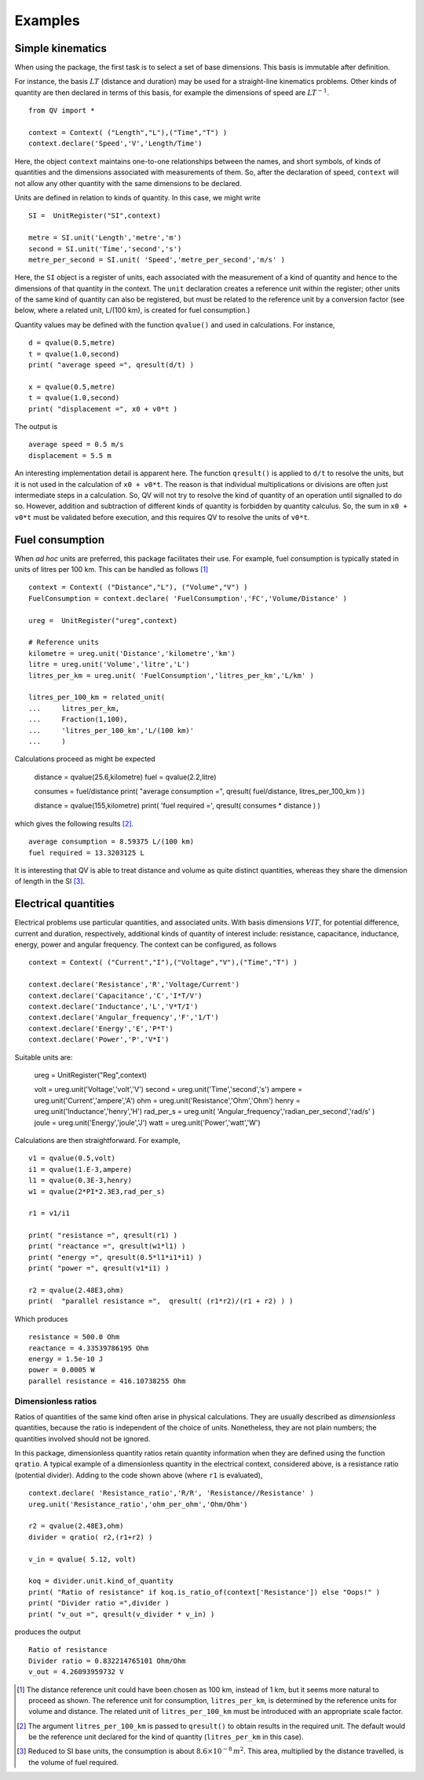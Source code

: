 .. _examples:

********
Examples
********

Simple kinematics
=================

When using the package, the first task is to select a set of base dimensions. This basis is immutable after definition. 

For instance, the basis :math:`LT` (distance and duration) may be used for a straight-line kinematics problems. Other kinds of quantity are then declared in terms of this basis, for example the dimensions of speed are :math:`LT^{-1}`. ::

    from QV import *
    
    context = Context( ("Length","L"),("Time","T") )
    context.declare('Speed','V','Length/Time')

Here, the object ``context`` maintains one-to-one relationships between the names, and short symbols, of kinds of quantities and the dimensions associated with measurements of them. So, after the declaration of speed, ``context`` will not allow any other quantity with the same dimensions to be declared. 

Units are defined in relation to kinds of quantity. In this case, we might write ::

    SI =  UnitRegister("SI",context)

    metre = SI.unit('Length','metre','m') 
    second = SI.unit('Time','second','s') 
    metre_per_second = SI.unit( 'Speed','metre_per_second','m/s' )

Here, the ``SI`` object is a register of units, each associated with the measurement of a kind of quantity and hence to the dimensions of that quantity in the context. The ``unit`` declaration creates a reference unit within the register; other units of the same kind of quantity can also be registered, but must be related to the reference unit by a conversion factor (see below, where a related unit, L/(100 km), is created for fuel consumption.)

Quantity values may be defined with the function ``qvalue()`` and used in calculations. For instance, ::

    d = qvalue(0.5,metre)
    t = qvalue(1.0,second)
    print( "average speed =", qresult(d/t) )

    x = qvalue(0.5,metre)
    t = qvalue(1.0,second)
    print( "displacement =", x0 + v0*t )

The output is ::

    average speed = 0.5 m/s
    displacement = 5.5 m

An interesting implementation detail is apparent here. The function ``qresult()`` is applied to ``d/t`` to resolve the units, but it is not used in the calculation of ``x0 + v0*t``. The reason is that individual multiplications or divisions are often just intermediate steps in a calculation. So, QV will not try to resolve the kind of quantity of an operation until signalled to do so. However, addition and subtraction of different kinds of quantity is forbidden by quantity calculus. So, the sum in ``x0 + v0*t`` must be validated before execution, and this requires QV to resolve the units of ``v0*t``. 

Fuel consumption
================
When `ad hoc` units are preferred, this package facilitates their use. For example, fuel consumption is typically stated in units of litres per 100 km. This can be handled as follows [#FN1]_  ::

    context = Context( ("Distance","L"), ("Volume","V") )
    FuelConsumption = context.declare( 'FuelConsumption','FC','Volume/Distance' )
    
    ureg =  UnitRegister("ureg",context)

    # Reference units 
    kilometre = ureg.unit('Distance','kilometre','km') 
    litre = ureg.unit('Volume','litre','L')
    litres_per_km = ureg.unit( 'FuelConsumption','litres_per_km','L/km' )
    
    litres_per_100_km = related_unit(
    ...     litres_per_km,
    ...     Fraction(1,100),
    ...     'litres_per_100_km','L/(100 km)'
    ...     )

Calculations proceed as might be expected

    distance = qvalue(25.6,kilometre)
    fuel = qvalue(2.2,litre)
    
    consumes = fuel/distance
    print( "average consumption =", qresult( fuel/distance, litres_per_100_km ) )
    
    distance = qvalue(155,kilometre)
    print( 'fuel required =', qresult( consumes * distance ) )

which gives the following results [#FN2]_.  ::

    average consumption = 8.59375 L/(100 km)
    fuel required = 13.3203125 L
    
It is interesting that QV is able to treat distance and volume as quite distinct quantities, whereas they share the dimension of length in the SI [#FN3]_. 

Electrical quantities
=====================
Electrical problems use particular quantities, and associated units. With basis dimensions :math:`VIT`, for potential difference, current and duration, respectively, additional kinds of quantity of interest include: resistance, capacitance, inductance, energy, power and angular frequency. The context can be configured, as follows :: 

    context = Context( ("Current","I"),("Voltage","V"),("Time","T") )
    
    context.declare('Resistance','R','Voltage/Current')
    context.declare('Capacitance','C','I*T/V')
    context.declare('Inductance','L','V*T/I')
    context.declare('Angular_frequency','F','1/T')
    context.declare('Energy','E','P*T')
    context.declare('Power','P','V*I')

Suitable units are:

    ureg =  UnitRegister("Reg",context)
    
    volt = ureg.unit('Voltage','volt','V') 
    second = ureg.unit('Time','second','s') 
    ampere = ureg.unit('Current','ampere','A') 
    ohm = ureg.unit('Resistance','Ohm','Ohm')
    henry = ureg.unit('Inductance','henry','H')
    rad_per_s = ureg.unit( 'Angular_frequency','radian_per_second','rad/s' )
    joule = ureg.unit('Energy','joule','J')
    watt = ureg.unit('Power','watt','W')

Calculations are then straightforward. For example, ::

    v1 = qvalue(0.5,volt)
    i1 = qvalue(1.E-3,ampere)
    l1 = qvalue(0.3E-3,henry)
    w1 = qvalue(2*PI*2.3E3,rad_per_s)
    
    r1 = v1/i1
    
    print( "resistance =", qresult(r1) )
    print( "reactance =", qresult(w1*l1) )
    print( "energy =", qresult(0.5*l1*i1*i1) )
    print( "power =", qresult(v1*i1) )
    
    r2 = qvalue(2.48E3,ohm)
    print(  "parallel resistance =",  qresult( (r1*r2)/(r1 + r2) ) )

Which produces ::

    resistance = 500.0 Ohm
    reactance = 4.33539786195 Ohm
    energy = 1.5e-10 J
    power = 0.0005 W
    parallel resistance = 416.10738255 Ohm


Dimensionless ratios
--------------------

Ratios of quantities of the same kind often arise in physical calculations. They are usually described as `dimensionless` quantities, because the ratio is independent of the choice of units. Nonetheless, they are not plain numbers; the quantities involved should not be ignored. 

In this package, dimensionless quantity ratios retain quantity information when they are defined using the function ``qratio``. A typical example of a dimensionless quantity in the electrical context, considered above, is a resistance ratio (potential divider). Adding to the code shown above (where ``r1`` is evaluated), ::

    context.declare( 'Resistance_ratio','R/R', 'Resistance//Resistance' )
    ureg.unit('Resistance_ratio','ohm_per_ohm','Ohm/Ohm')
    
    r2 = qvalue(2.48E3,ohm)
    divider = qratio( r2,(r1+r2) )
    
    v_in = qvalue( 5.12, volt) 
    
    koq = divider.unit.kind_of_quantity
    print( "Ratio of resistance" if koq.is_ratio_of(context['Resistance']) else "Oops!" )
    print( "Divider ratio =",divider )
    print( "v_out =", qresult(v_divider * v_in) )

produces the output ::
  
    Ratio of resistance
    Divider ratio = 0.832214765101 Ohm/Ohm
    v_out = 4.26093959732 V

.. [#FN1] The distance reference unit could have been chosen as  100 km, instead of 1 km, but it seems more natural to proceed as shown. The reference unit for consumption, ``litres_per_km``, is determined by the reference units for volume and distance. The related unit of ``litres_per_100_km`` must be introduced with an appropriate scale factor.
.. [#FN2] The argument ``litres_per_100_km`` is passed to ``qresult()``  to obtain results in the required unit. The default would be the reference unit declared for the kind of quantity (``litres_per_km`` in this case). 
.. [#FN3] Reduced to SI base units, the consumption is about :math:`8.6 \times 10^{-8}\,m^2`. This area, multiplied by the distance travelled, is the volume of fuel required.



